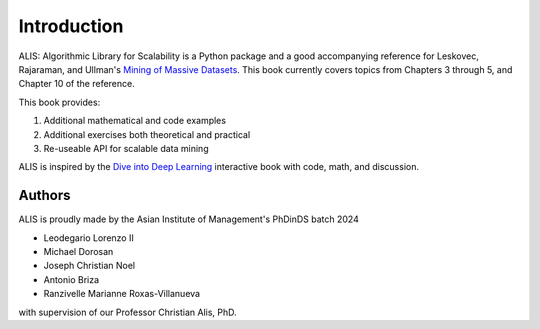 Introduction
============

ALIS: Algorithmic Library for Scalability is a Python package and a good accompanying reference for Leskovec, Rajaraman, and Ullman's `Mining of Massive Datasets <http://www.mmds.org/>`_. This book currently covers topics from Chapters 3 through 5, and Chapter 10 of the reference.

This book provides:

1. Additional mathematical and code examples
2. Additional exercises both theoretical and practical
3. Re-useable API for scalable data mining

ALIS is inspired by the `Dive into Deep Learning <https://d2l.ai/index.html>`_ interactive book with code, math, and discussion.

Authors
-------
ALIS is proudly made by the Asian Institute of Management's PhDinDS batch 2024

- Leodegario Lorenzo II
- Michael Dorosan
- Joseph Christian Noel
- Antonio Briza
- Ranzivelle Marianne Roxas-Villanueva

with supervision of our Professor Christian Alis, PhD.
